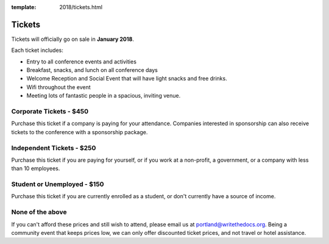 :template: 2018/tickets.html

.. role:: strike
    :class: strike

Tickets
=======

Tickets will officially go on sale in **January 2018**.

Each ticket includes:

* Entry to all conference events and activities
* Breakfast, snacks, and lunch on all conference days
* Welcome Reception and Social Event that will have light snacks and free drinks.
* Wifi throughout the event
* Meeting lots of fantastic people in a spacious, inviting venue.

.. class:: ticket

Corporate Tickets - $450
-------------------------

Purchase this ticket if a company is paying for your attendance. Companies interested in sponsorship can also receive tickets to the conference with a sponsorship package.

.. class:: ticket

Independent Tickets - $250
---------------------------

Purchase this ticket if you are paying for yourself, or if you work at a non-profit, a government, or a company with less than 10 employees.

.. class:: ticket

Student or Unemployed - $150
-------------------------------

Purchase this ticket if you are currently enrolled as a student, or don't currently have a source of income.

.. class:: ticket

None of the above
-------------------------------

If you can't afford these prices and still wish to attend, please email us at portland@writethedocs.org. Being a community event that keeps prices low, we can only offer discounted ticket prices, and not travel or hotel assistance.
